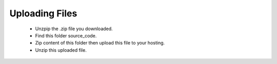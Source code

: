 Uploading Files
==============
 - Unzpip the .zip file you downloaded.
 - Find this folder source_code.
 - Zip content of this folder then upload this file to your hosting.
 - Unzip this uploaded file.
 